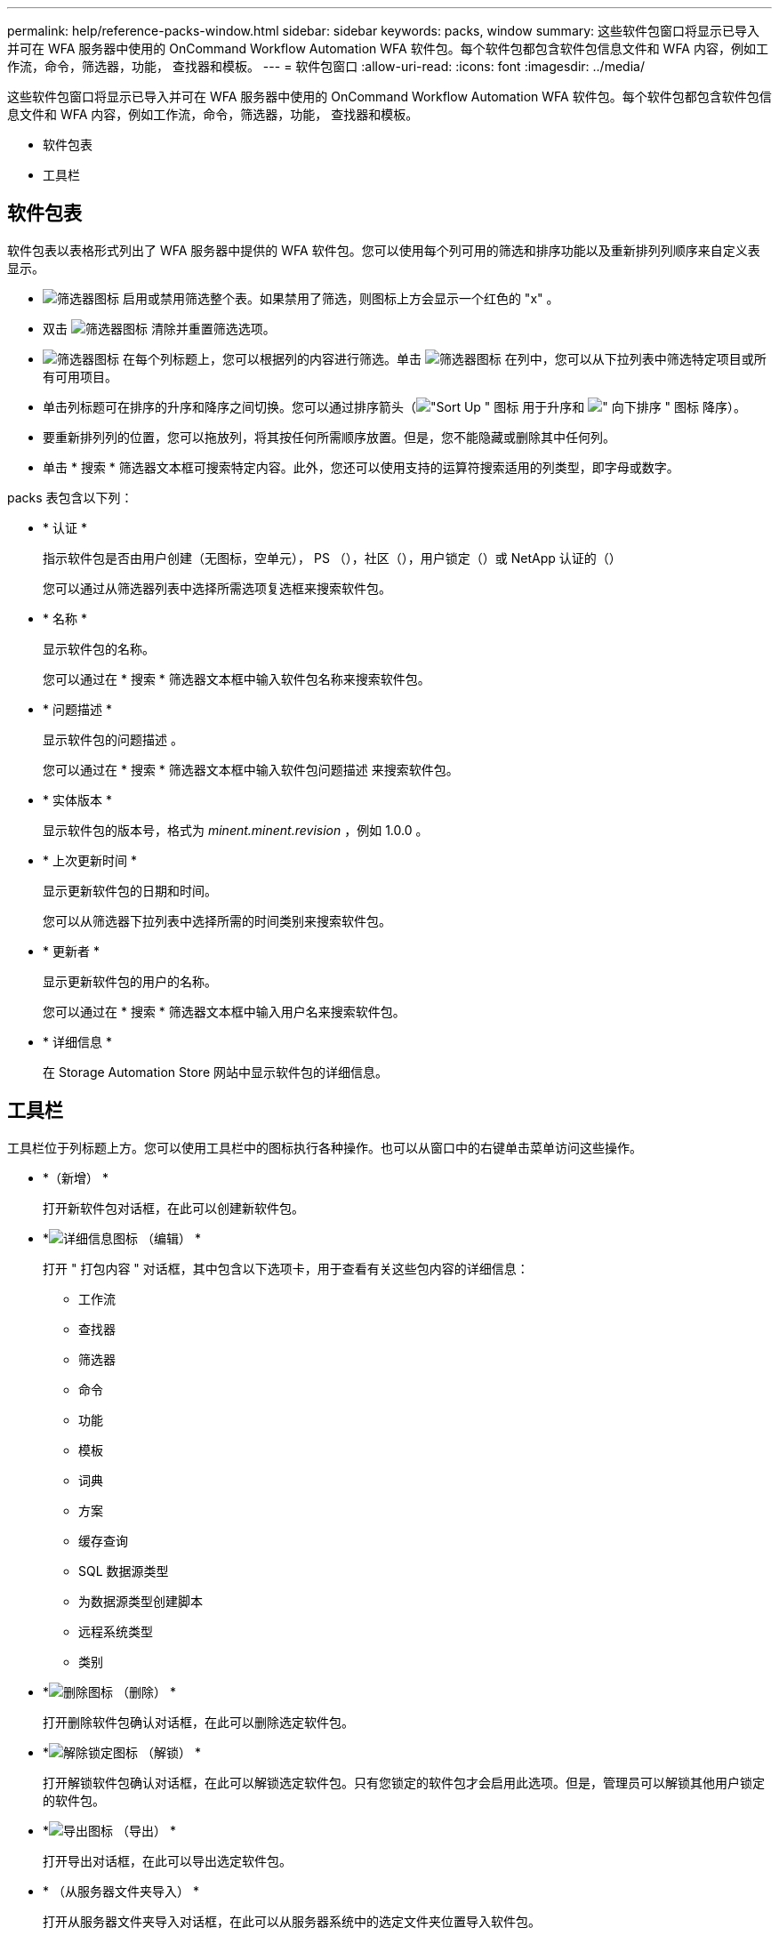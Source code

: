 ---
permalink: help/reference-packs-window.html 
sidebar: sidebar 
keywords: packs, window 
summary: 这些软件包窗口将显示已导入并可在 WFA 服务器中使用的 OnCommand Workflow Automation WFA 软件包。每个软件包都包含软件包信息文件和 WFA 内容，例如工作流，命令，筛选器，功能， 查找器和模板。 
---
= 软件包窗口
:allow-uri-read: 
:icons: font
:imagesdir: ../media/


[role="lead"]
这些软件包窗口将显示已导入并可在 WFA 服务器中使用的 OnCommand Workflow Automation WFA 软件包。每个软件包都包含软件包信息文件和 WFA 内容，例如工作流，命令，筛选器，功能， 查找器和模板。

* 软件包表
* 工具栏




== 软件包表

软件包表以表格形式列出了 WFA 服务器中提供的 WFA 软件包。您可以使用每个列可用的筛选和排序功能以及重新排列列顺序来自定义表显示。

* image:../media/filter_icon_wfa.gif["筛选器图标"] 启用或禁用筛选整个表。如果禁用了筛选，则图标上方会显示一个红色的 "x" 。
* 双击 image:../media/filter_icon_wfa.gif["筛选器图标"] 清除并重置筛选选项。
* image:../media/wfa_filter_icon.gif["筛选器图标"] 在每个列标题上，您可以根据列的内容进行筛选。单击 image:../media/wfa_filter_icon.gif["筛选器图标"] 在列中，您可以从下拉列表中筛选特定项目或所有可用项目。
* 单击列标题可在排序的升序和降序之间切换。您可以通过排序箭头（image:../media/wfa_sortarrow_up_icon.gif["\"Sort Up \" 图标"] 用于升序和 image:../media/wfa_sortarrow_down_icon.gif["\" 向下排序 \" 图标"] 降序）。
* 要重新排列列的位置，您可以拖放列，将其按任何所需顺序放置。但是，您不能隐藏或删除其中任何列。
* 单击 * 搜索 * 筛选器文本框可搜索特定内容。此外，您还可以使用支持的运算符搜索适用的列类型，即字母或数字。


packs 表包含以下列：

* * 认证 *
+
指示软件包是否由用户创建（无图标，空单元）， PS （image:../media/ps_certified_icon_wfa.gif[""]），社区（image:../media/community_certification.gif[""]），用户锁定（image:../media/lock_icon_wfa.gif[""]）或 NetApp 认证的（image:../media/netapp_certified.gif[""]）

+
您可以通过从筛选器列表中选择所需选项复选框来搜索软件包。

* * 名称 *
+
显示软件包的名称。

+
您可以通过在 * 搜索 * 筛选器文本框中输入软件包名称来搜索软件包。

* * 问题描述 *
+
显示软件包的问题描述 。

+
您可以通过在 * 搜索 * 筛选器文本框中输入软件包问题描述 来搜索软件包。

* * 实体版本 *
+
显示软件包的版本号，格式为 _minent.minent.revision_ ，例如 1.0.0 。

* * 上次更新时间 *
+
显示更新软件包的日期和时间。

+
您可以从筛选器下拉列表中选择所需的时间类别来搜索软件包。

* * 更新者 *
+
显示更新软件包的用户的名称。

+
您可以通过在 * 搜索 * 筛选器文本框中输入用户名来搜索软件包。

* * 详细信息 *
+
在 Storage Automation Store 网站中显示软件包的详细信息。





== 工具栏

工具栏位于列标题上方。您可以使用工具栏中的图标执行各种操作。也可以从窗口中的右键单击菜单访问这些操作。

* *image:../media/new_pack.png[""]（新增） *
+
打开新软件包对话框，在此可以创建新软件包。

* *image:../media/details_wfa_icon.gif["详细信息图标"] （编辑） *
+
打开 " 打包内容 " 对话框，其中包含以下选项卡，用于查看有关这些包内容的详细信息：

+
** 工作流
** 查找器
** 筛选器
** 命令
** 功能
** 模板
** 词典
** 方案
** 缓存查询
** SQL 数据源类型
** 为数据源类型创建脚本
** 远程系统类型
** 类别


* *image:../media/delete_wfa_icon.gif["删除图标"] （删除） *
+
打开删除软件包确认对话框，在此可以删除选定软件包。

* *image:../media/unlock_wfa_icon.gif["解除锁定图标"] （解锁） *
+
打开解锁软件包确认对话框，在此可以解锁选定软件包。只有您锁定的软件包才会启用此选项。但是，管理员可以解锁其他用户锁定的软件包。

* *image:../media/export_wfa_icon.gif["导出图标"] （导出） *
+
打开导出对话框，在此可以导出选定软件包。

* *image:../media/import_from_server_folder.png[""] （从服务器文件夹导入） *
+
打开从服务器文件夹导入对话框，在此可以从服务器系统中的选定文件夹位置导入软件包。

* *image:../media/export_to_server_folder.png[""] （导出到服务器文件夹） *
+
打开导出到服务器文件夹对话框，在此可以将软件包导出到服务器系统中的选定文件夹位置。


